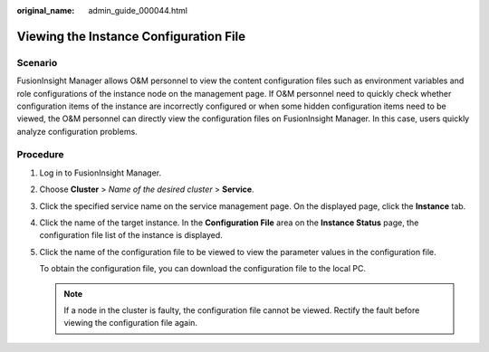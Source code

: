 :original_name: admin_guide_000044.html

.. _admin_guide_000044:

Viewing the Instance Configuration File
=======================================

Scenario
--------

FusionInsight Manager allows O&M personnel to view the content configuration files such as environment variables and role configurations of the instance node on the management page. If O&M personnel need to quickly check whether configuration items of the instance are incorrectly configured or when some hidden configuration items need to be viewed, the O&M personnel can directly view the configuration files on FusionInsight Manager. In this case, users quickly analyze configuration problems.

Procedure
---------

#. Log in to FusionInsight Manager.

#. Choose **Cluster** > *Name of the desired cluster* > **Service**.

#. Click the specified service name on the service management page. On the displayed page, click the **Instance** tab.

#. Click the name of the target instance. In the **Configuration File** area on the **Instance Status** page, the configuration file list of the instance is displayed.

#. Click the name of the configuration file to be viewed to view the parameter values in the configuration file.

   To obtain the configuration file, you can download the configuration file to the local PC.

   .. note::

      If a node in the cluster is faulty, the configuration file cannot be viewed. Rectify the fault before viewing the configuration file again.
